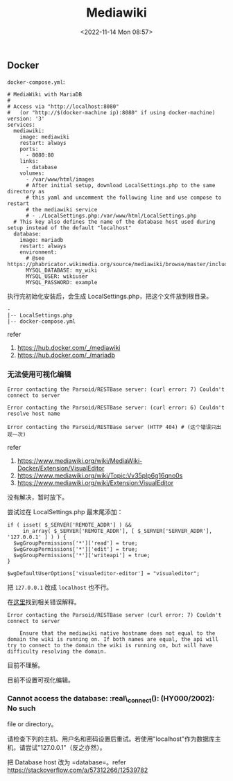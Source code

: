 #+TITLE: Mediawiki
#+DATE: <2022-11-14 Mon 08:57>
#+TAGS[]: 技术

** Docker

=docker-compose.yml=:

#+BEGIN_EXAMPLE
    # MediaWiki with MariaDB
    #
    # Access via "http://localhost:8080"
    #   (or "http://$(docker-machine ip):8080" if using docker-machine)
    version: '3'
    services:
      mediawiki:
        image: mediawiki
        restart: always
        ports:
          - 8080:80
        links:
          - database
        volumes:
          - /var/www/html/images
          # After initial setup, download LocalSettings.php to the same directory as
          # this yaml and uncomment the following line and use compose to restart
          # the mediawiki service
          # - ./LocalSettings.php:/var/www/html/LocalSettings.php
      # This key also defines the name of the database host used during setup instead of the default "localhost"
      database:
        image: mariadb
        restart: always
        environment:
          # @see https://phabricator.wikimedia.org/source/mediawiki/browse/master/includes/DefaultSettings.php
          MYSQL_DATABASE: my_wiki
          MYSQL_USER: wikiuser
          MYSQL_PASSWORD: example
#+END_EXAMPLE

执行完初始化安装后，会生成 LocalSettings.php，把这个文件放到根目录。

#+BEGIN_EXAMPLE
    -
    |-- LocalSettings.php
    |-- docker-compose.yml
#+END_EXAMPLE

refer

1. [[https://hub.docker.com/_/mediawiki]]
2. [[https://hub.docker.com/_/mariadb]]

*** 无法使用可视化编辑

#+BEGIN_EXAMPLE
    Error contacting the Parsoid/RESTBase server: (curl error: 7) Couldn't connect to server

    Error contacting the Parsoid/RESTBase server: (curl error: 6) Couldn't resolve host name

    Error contacting the Parsoid/RESTBase server (HTTP 404) # (这个错误只出现一次)
#+END_EXAMPLE

refer

1. [[https://www.mediawiki.org/wiki/MediaWiki-Docker/Extension/VisualEditor]]
2. [[https://www.mediawiki.org/wiki/Topic:Vv35plp6g16qno0s]]
3. [[https://www.mediawiki.org/wiki/Extension:VisualEditor]]

没有解决，暂时放下。

尝试过在 LocalSettings.php 最末尾添加：

#+BEGIN_EXAMPLE
    if ( isset( $_SERVER['REMOTE_ADDR'] ) &&
         in_array( $_SERVER['REMOTE_ADDR'], [ $_SERVER['SERVER_ADDR'], '127.0.0.1' ] ) ) {
      $wgGroupPermissions['*']['read'] = true;
      $wgGroupPermissions['*']['edit'] = true;
      $wgGroupPermissions['*']['writeapi'] = true;
    }

    $wgDefaultUserOptions['visualeditor-editor'] = "visualeditor";
#+END_EXAMPLE

把 =127.0.0.1= 改成 =localhost= 也不行。

在[[https://www.mediawiki.org/wiki/Extension:VisualEditor#Troubleshooting][这里]]找到相关错误解释。

#+BEGIN_EXAMPLE
    Error contacting the Parsoid/RESTBase server (curl error: 7) Couldn't connect to server

        Ensure that the mediawiki native hostname does not equal to the domain the wiki is running on. If both names are equal, the api will try to connect to the domain the wiki is running on, but will have difficulty resolving the domain.
#+END_EXAMPLE

目前不理解。

目前不设置可视化编辑。

*** Cannot access the database: :real\_connect(): (HY000/2002): No such
file or directory。

请检查下列的主机、用户名和密码设置后重试。若使用"localhost"作为数据库主机，请尝试"127.0.0.1"（反之亦然）。

把 Database host 改为 =database=。refer
[[https://stackoverflow.com/a/57312266/12539782]]
